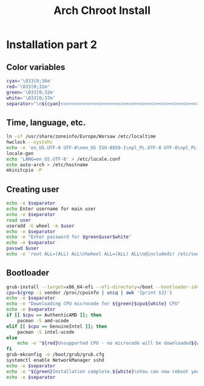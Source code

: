 #+TITLE: Arch Chroot Install
#+PROPERTY: header-args :tangle arch-chroot-install.sh

* Installation part 2
** Color variables
#+begin_src bash
cyan='\033[0;36m'
red='\033[0;31m'
green='\033[0;32m'
white='\033[0;37m'
separator="\n${cyan}<<>><<>><<>><<>><<>><<>><<>><<>><<>><<>><<>><<>><<>><<>><<>>${white}\n"
#+end_src

** Time, language, etc.
#+begin_src bash
ln -sf /usr/share/zoneinfo/Europe/Warsaw /etc/localtime
hwclock --systohc
echo -e 'en_US.UTF-8 UTF-8\nen_US ISO-8859-1\npl_PL.UTF-8 UTF-8\npl_PL ISO-8859-2' > /etc/locale.gen
locale-gen
echo 'LANG=en_US.UTF-8' > /etc/locale.conf
echo auto-arch > /etc/hostname
mkinitcpio -P
#+end_src
** Creating user
#+begin_src bash
echo -e $separator
echo Enter username for main user
echo -e $separator
read user
useradd -G wheel -m $user
echo -e $separator
echo -e "Enter password for $green$user$white"
echo -e $separator
passwd $user
echo -e 'root ALL=(ALL) ALL\n%wheel ALL=(ALL) ALL\n@includedir /etc/sudoers.d' > /etc/sudoers
#+end_src
** Bootloader
#+begin_src bash
grub-install --target=x86_64-efi --efi-directory=/boot --bootloader-id=arch
cpu=$(grep -i vendor /proc/cpuinfo | uniq | awk '{print $3}')
echo -e $separator
echo -e "Downloading CPU microcode for ${green}$cpu${white} CPU"
echo -e $separator
if [[ $cpu == AuthenticAMD ]]; then
    pacman -S amd-ucode
elif [[ $cpu == GenuineIntel ]]; then
    pacman -S intel-ucode
else
    echo -e "${red}Unsupported CPU - no microcode will be downloaded${white}"
fi
grub-mkconfig -o /boot/grub/grub.cfg
systemctl enable NetworkManager sshd
echo -e $separator
echo -e "${green}Installation complete.${white}\nYou can now reboot your system."
echo -e $separator
#+end_src

#+RESULTS:
